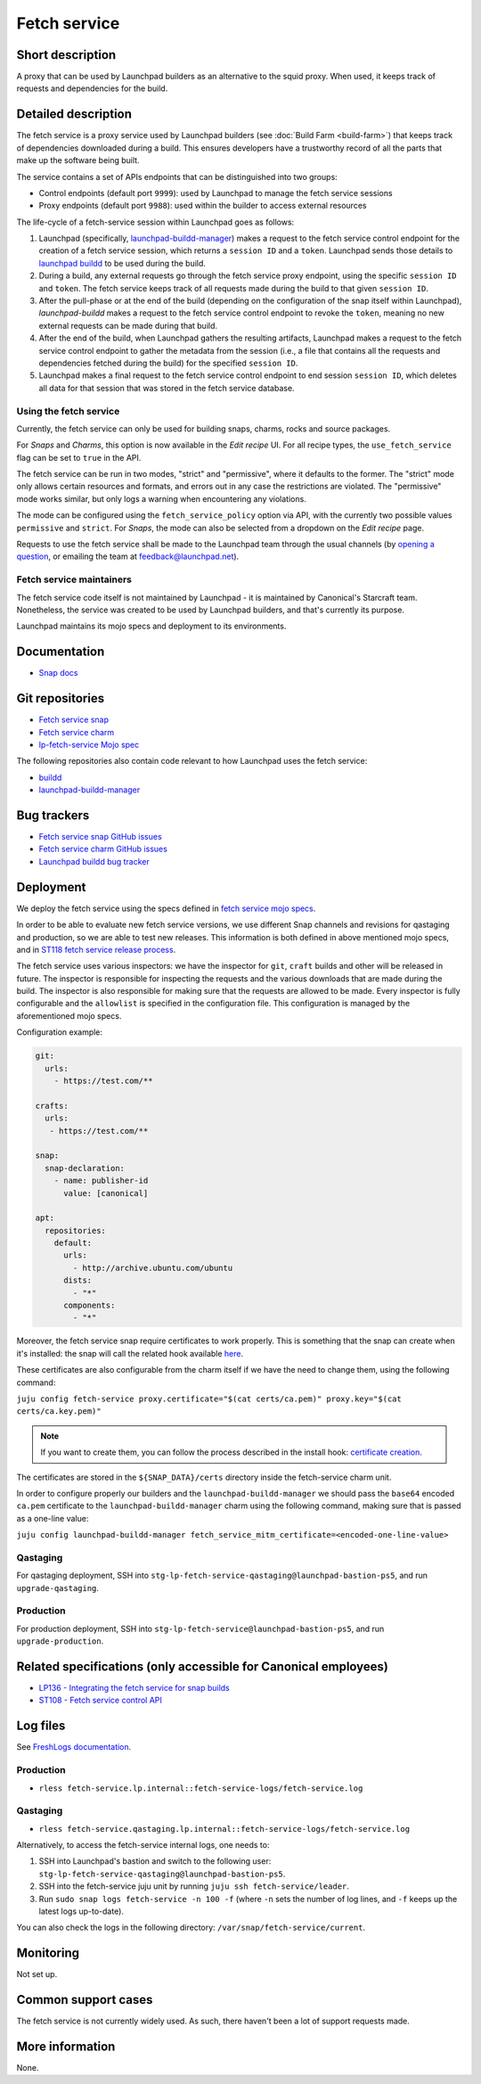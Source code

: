 Fetch service
=============

Short description
-----------------
A proxy that can be used by Launchpad builders as an alternative to the squid
proxy. When used, it keeps track of requests and dependencies for the build.

Detailed description
--------------------
The fetch service is a proxy service used by Launchpad builders (see
:doc:`Build Farm <build-farm>`) that keeps track of dependencies downloaded
during a build. This ensures developers have a trustworthy record of all the
parts that make up the software being built.

The service contains a set of APIs endpoints that can be distinguished into
two groups:

* Control endpoints (default port ``9999``): used by Launchpad to manage the
  fetch service sessions

* Proxy endpoints (default port ``9988``): used within the builder to access
  external resources

The life-cycle of a fetch-service session within Launchpad goes as follows:

1. Launchpad (specifically,
   `launchpad-buildd-manager <https://git.launchpad.net/~launchpad/launchpad/tree/charm/launchpad-buildd-manager>`_)
   makes a request to the fetch service control endpoint for the creation of
   a fetch service session, which returns a ``session ID`` and a ``token``.
   Launchpad sends those details to 
   `launchpad buildd <https://git.launchpad.net/~launchpad/launchpad-buildd>`_
   to be used during the build.

2. During a build, any external requests go through the fetch service proxy
   endpoint, using the specific ``session ID`` and ``token``. The fetch
   service keeps track of all requests made during the build to that given
   ``session ID``.

3. After the pull-phase or at the end of the build (depending on the
   configuration of the snap itself within Launchpad), `launchpad-buildd`
   makes a request to the fetch service control endpoint to revoke the
   ``token``, meaning no new external requests can be made during that build.

4. After the end of the build, when Launchpad gathers the resulting artifacts,
   Launchpad makes a request to the fetch service control endpoint to gather
   the metadata from the session (i.e., a file that contains all the requests
   and dependencies fetched during the build) for the specified ``session ID``.

5. Launchpad makes a final request to the fetch service control endpoint to
   end session ``session ID``, which deletes all data for that session that
   was stored in the fetch service database.

Using the fetch service
~~~~~~~~~~~~~~~~~~~~~~~
Currently, the fetch service can only be used for building snaps, charms, rocks 
and source packages.

For `Snaps` and `Charms`, this option is now available in the `Edit recipe` UI.
For all recipe types, the ``use_fetch_service`` flag can be set to ``true`` in
the API.

The fetch service can be run in two modes, "strict" and "permissive", where it
defaults to the former. The "strict" mode only allows certain resources and
formats, and errors out in any case the restrictions are violated. The
"permissive" mode works similar, but only logs a warning when encountering any
violations.

The mode can be configured using the ``fetch_service_policy`` option via API,
with the currently two possible values ``permissive`` and ``strict``. For
`Snaps`, the mode can also be selected from a dropdown on the `Edit recipe`
page.

Requests to use the fetch service shall be made to the Launchpad team through
the usual channels (by
`opening a question <https://answers.launchpad.net/launchpad>`_, or emailing
the team at feedback@launchpad.net).

Fetch service maintainers
~~~~~~~~~~~~~~~~~~~~~~~~~
The fetch service code itself is not maintained by Launchpad - it is
maintained by Canonical's Starcraft team. Nonetheless, the service was created
to be used by Launchpad builders, and that's currently its purpose.

Launchpad maintains its mojo specs and deployment to its environments.

Documentation
-------------
* `Snap docs <https://github.com/canonical/fetch-service/tree/main/docs>`_

Git repositories
----------------
* `Fetch service snap <https://github.com/canonical/fetch-service>`_
* `Fetch service charm <https://github.com/canonical/fetch-operator>`_
* `lp-fetch-service Mojo spec <https://git.launchpad.net/~launchpad/launchpad-mojo-specs/+git/private/tree/lp-fetch-service>`_

The following repositories also contain code relevant to how Launchpad uses
the fetch service:

* `buildd <https://git.launchpad.net/~launchpad/launchpad-buildd>`_
* `launchpad-buildd-manager <https://git.launchpad.net/~launchpad/launchpad/tree/charm/launchpad-buildd-manager>`_

Bug trackers
------------
* `Fetch service snap GitHub issues <https://github.com/canonical/fetch-service/issues>`_
* `Fetch service charm GitHub issues <https://github.com/canonical/fetch-operator/issues>`_
* `Launchpad buildd bug tracker <https://bugs.launchpad.net/launchpad-buildd>`_

Deployment
----------
We deploy the fetch service using the specs defined in
`fetch service mojo specs <https://git.launchpad.net/~launchpad/launchpad-mojo-specs/+git/private/tree/lp-fetch-service/bundle.yaml>`_.

In order to be able to evaluate new fetch service versions, we use different
Snap channels and revisions for qastaging and production, so we are able to
test new releases. This information is both defined in above mentioned mojo
specs, and in `ST118 fetch service release process <https://docs.google.com/document/d/1HZvFo78LqFGgdpM7v3teG9gV-pMyvXpXTD1vcLLv_d0/>`_.

The fetch service uses various inspectors: we have the inspector for ``git``, ``craft`` builds
and other will be released in future. 
The inspector is responsible for inspecting the requests and the various
downloads that are made during the build. The inspector is also responsible
for making sure that the requests are allowed to be made.
Every inspector is fully configurable and the ``allowlist`` is specified in the configuration
file.
This configuration is managed by the aforementioned mojo specs.

Configuration example:

.. code-block:: yaml

   git:
     urls:
       - https://test.com/**

   crafts:
     urls:
      - https://test.com/**

   snap:
     snap-declaration:
       - name: publisher-id
         value: [canonical]

   apt:
     repositories:
       default:
         urls:
           - http://archive.ubuntu.com/ubuntu
         dists:
           - "*"
         components:
           - "*"


Moreover, the fetch service snap require certificates to work properly.
This is something that the snap can create when it's installed: the snap will 
call the related hook available `here <https://github.com/canonical/fetch-service/blob/49f7382262da4aa71d931130524315c07f4be28d/snap/hooks/install#L20>`_.

These certificates are also configurable from the charm itself if we have the need to
change them, using the following command:

``juju config fetch-service proxy.certificate="$(cat certs/ca.pem)" proxy.key="$(cat certs/ca.key.pem)"``

.. note::

   If you want to create them, you can follow the process described in the install hook:
   `certificate creation <https://github.com/canonical/fetch-service/blob/49f7382262da4aa71d931130524315c07f4be28d/snap/hooks/install#L20>`_.

The certificates are stored in the ``${SNAP_DATA}/certs`` directory inside the fetch-service
charm unit.

In order to configure properly our builders and the ``launchpad-buildd-manager`` we should 
pass the ``base64`` encoded ``ca.pem`` certificate to the ``launchpad-buildd-manager`` charm 
using the following command, making sure that is passed as a one-line value:

``juju config launchpad-buildd-manager fetch_service_mitm_certificate=<encoded-one-line-value>``

Qastaging
~~~~~~~~~
For qastaging deployment, SSH into
``stg-lp-fetch-service-qastaging@launchpad-bastion-ps5``, and run
``upgrade-qastaging``.

Production
~~~~~~~~~~
For production deployment, SSH into
``stg-lp-fetch-service@launchpad-bastion-ps5``, and run
``upgrade-production``.


Related specifications (only accessible for Canonical employees)
----------------------------------------------------------------
* `LP136 - Integrating the fetch service for snap builds <https://docs.google.com/document/d/1Z2kVh8eGzDV1-zEyTRYbCNQ0fsXJWt9-vutAjZ9Cxck>`_
* `ST108 - Fetch service control API <https://docs.google.com/document/d/1Ta0THOsHLwbOA6H7ewHa-6s2GtZRWxvvtiMKFk5jiq8>`_

Log files
---------
See `FreshLogs documentation <https://wiki.canonical.com/Launchpad/FreshLogs>`_.

Production
~~~~~~~~~~

* ``rless fetch-service.lp.internal::fetch-service-logs/fetch-service.log``

Qastaging
~~~~~~~~~

* ``rless fetch-service.qastaging.lp.internal::fetch-service-logs/fetch-service.log``

Alternatively, to access the fetch-service internal logs, one needs to:

1. SSH into Launchpad's bastion and switch to the following user: 
   ``stg-lp-fetch-service-qastaging@launchpad-bastion-ps5``.

2. SSH into the fetch-service juju unit by running
   ``juju ssh fetch-service/leader``.

3. Run ``sudo snap logs fetch-service -n 100 -f`` (where ``-n`` sets the number
   of log lines, and ``-f`` keeps up the latest logs up-to-date).

You can also check the logs in the following directory:
``/var/snap/fetch-service/current``.

Monitoring
----------
Not set up.

Common support cases
--------------------
The fetch service is not currently widely used. As such, there haven't been a
lot of support requests made.

More information
----------------
None.
